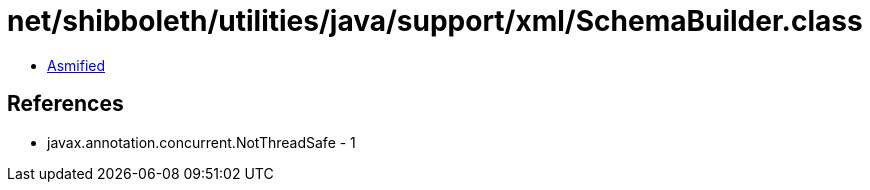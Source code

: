 = net/shibboleth/utilities/java/support/xml/SchemaBuilder.class

 - link:SchemaBuilder-asmified.java[Asmified]

== References

 - javax.annotation.concurrent.NotThreadSafe - 1
